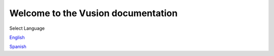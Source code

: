 Welcome to the Vusion documentation
======================================

.. image:: /_static/img/vusion-logo-wide.png 


Select Language

English_

Spanish_

.. _English: http://vusion-doc.texttochange.org/en/eng

.. _Spanish: http://vusion-doc.texttochange.org/es/

